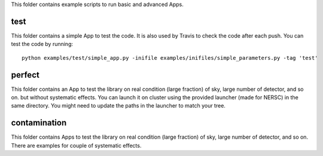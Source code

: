 This folder contains example scripts to run basic and advanced Apps.

test
===============
This folder contains a simple App to test the code. It is also used
by Travis to check the code after each push. You can test the code by
running:

::

    python examples/test/simple_app.py -inifile examples/inifiles/simple_parameters.py -tag 'test'

perfect
===============
This folder contains an App to test the library on real condition (large fraction)
of sky, large number of detector, and so on. but without systematic effects.
You can launch it on cluster using the provided launcher (made for NERSC) in
the same directory. You might need to update the paths in the launcher to
match your tree.

contamination
===============
This folder contains Apps to test the library on real condition (large fraction)
of sky, large number of detector, and so on. There are examples for couple of
systematic effects.
